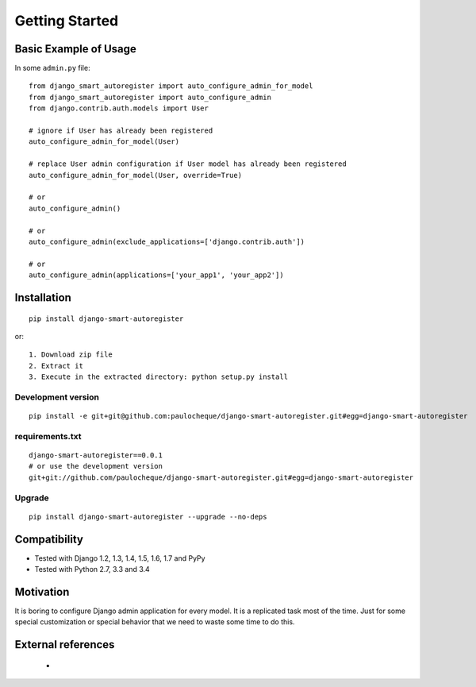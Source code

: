 .. _overview:

Getting Started
*******************************************************************************

Basic Example of Usage
===============================================================================

In some ``admin.py`` file::

    from django_smart_autoregister import auto_configure_admin_for_model
    from django_smart_autoregister import auto_configure_admin
    from django.contrib.auth.models import User

    # ignore if User has already been registered
    auto_configure_admin_for_model(User)

    # replace User admin configuration if User model has already been registered
    auto_configure_admin_for_model(User, override=True)

    # or
    auto_configure_admin()

    # or
    auto_configure_admin(exclude_applications=['django.contrib.auth'])

    # or
    auto_configure_admin(applications=['your_app1', 'your_app2'])



Installation
===============================================================================

::

    pip install django-smart-autoregister

or::

    1. Download zip file
    2. Extract it
    3. Execute in the extracted directory: python setup.py install

Development version
-------------------------------------------------------------------------------

::

    pip install -e git+git@github.com:paulocheque/django-smart-autoregister.git#egg=django-smart-autoregister


requirements.txt
-------------------------------------------------------------------------------

::

    django-smart-autoregister==0.0.1
    # or use the development version
    git+git://github.com/paulocheque/django-smart-autoregister.git#egg=django-smart-autoregister


Upgrade
-------------------------------------------------------------------------------

::

    pip install django-smart-autoregister --upgrade --no-deps


Compatibility
===============================================================================

* Tested with Django 1.2, 1.3, 1.4, 1.5, 1.6, 1.7 and PyPy
* Tested with Python 2.7, 3.3 and 3.4


Motivation
===============================================================================

It is boring to configure Django admin application for every model. It is a replicated task most of the time. Just for some special customization or special behavior that we need to waste some time to do this.


External references
===============================================================================

  *
